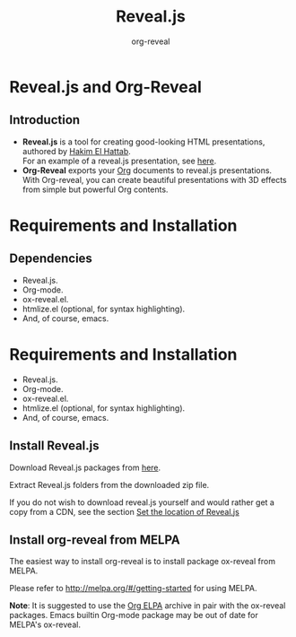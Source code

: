 #+Title: Reveal.js 
#+Author: org-reveal
# +Email: yjwen.ty@gmail.com

#+OPTIONS: reveal_center:t reveal_progress:t reveal_history:nil 
# +OPTIONS: reveal_control:nil
#+OPTIONS: reveal_rolling_links:t reveal_keyboard:t reveal_overview:t 
#+OPTIONS: reveal_width:1200 reveal_height:800
#+OPTIONS: toc:nil num:nil timestamp:nil
#+OPTIONS:  reveal_slide_number:nil
# +OPTIONS:  reveal_single_file:t
#+REVEAL_ROOT: ./reveal.js
# +REVEAL_MARGIN: 0
#+REVEAL_TITLE_SLIDE_BACKGROUND: ./temp1.png
#+REVEAL_MIN_SCALE: 0
#+REVEAL_MAX_SCALE: 0
#+REVEAL_TRANS: slide
#+REVEAL_THEME: telxsi
# +REVEAL_HLEVEL: 999
# +REVEAL_HEAD_PREAMBLE: <meta name="description" content="Org-Reveal Introduction.">
# +REVEAL_POSTAMBLE: <p> Created by yjwen. </p>
#+REVEAL_PLUGINS: (highlight)
# +reveal_slide_number:h/v
# +REVEAL_EXTRA_JS: ./reveal.js/telxsi.js

* Reveal.js and Org-Reveal
  :PROPERTIES:
  :reveal_background: ./temp4.png
  :reveal_background_trans: none
  :END:
**  Introduction
    :PROPERTIES:
    :reveal_background: ./temp4.png
    :reveal_background_trans: none
    :END:
  - *Reveal.js* is a tool for creating good-looking HTML presentations,
    authored by [[http://hakim.se/][Hakim El Hattab]]. \\
    For an example of a reveal.js presentation, see [[http://lab.hakim.se/reveal-js/#/][here]].
  - *Org-Reveal* exports your [[http://orgmode.org/][Org]] documents to reveal.js
    presentations.\\
    With Org-reveal, you can create beautiful presentations with 3D
    effects from simple but powerful Org contents.

* Requirements and Installation
  :PROPERTIES:
  :reveal_background: ./temp4.png
  :reveal_background_trans: none
  :END:
**  Dependencies
    :PROPERTIES:
    :reveal_background: ./temp4.png
    :reveal_background_trans: none
    :END:
    #+REVEAL_HTML: <div class="column" style="float:left; width: 50%">
    - Reveal.js.
    - Org-mode.
    - ox-reveal.el.
    - htmlize.el (optional, for syntax highlighting).
    - And, of course, emacs.
    #+REVEAL_HTML: </div>
    #+REVEAL_HTML: <div class="column" style="float:right; width: 50%">
    [[./images/org.png]]
    #+REVEAL_HTML: </div>
* Requirements and Installation
  :PROPERTIES:
  :reveal_background: ./temp4.png
  :reveal_background_trans: none
  :END:

  - Reveal.js.
  - Org-mode.
  - ox-reveal.el.
  - htmlize.el (optional, for syntax highlighting).
  - And, of course, emacs.

** Install Reveal.js
  :PROPERTIES:
  :reveal_background: ./temp4.png
  :reveal_background_trans: none
  :END:

   Download Reveal.js packages from [[https://github.com/hakimel/reveal.js/][here]].

   Extract Reveal.js folders from the downloaded zip file.

   If you do not wish to download reveal.js yourself and would rather get a copy from a CDN,
   see the section [[https://github.com/yjwen/org-reveal#set-the-location-of-revealjs][Set the location of Reveal.js]]

** Install org-reveal from MELPA
  :PROPERTIES:
  :reveal_background: ./temp4.png
  :reveal_background_trans: none
  :END:

   The easiest way to install org-reveal is to install package
   ox-reveal from MELPA.

   Please refer to [[http://melpa.org/#/getting-started]] for using MELPA.

   *Note*: It is suggested to use the [[http://orgmode.org/elpa.html][Org ELPA]] archive in pair
   with the ox-reveal packages. Emacs builtin Org-mode package may be
   out of date for MELPA's ox-reveal.

* 
  :PROPERTIES:
  :reveal_background: ./temp5.png
  :reveal_background_trans: none
  :END:
